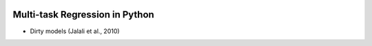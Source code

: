 .. -*- mode: rst -*-

|Travis|_ |AppVeyor|_ |Codecov|_ |CircleCI|_

.. |Travis| image:: https://travis-ci.org/hichamjanati/mutar.svg?branch=master
.. _Travis: https://travis-ci.org/hichamjanati/mutar

.. |AppVeyor| image:: https://ci.appveyor.com/api/projects/status/coy2qqaqr1rnnt5y/branch/master?svg=true
.. _AppVeyor: https://ci.appveyor.com/project/hichamjanati/mutar

.. |Codecov| image:: https://codecov.io/gh/hichamjanati/mutar/branch/master/graph/badge.svg
.. _Codecov: https://codecov.io/gh/hichamjanati/mutar

.. |CircleCI| image:: https://circleci.com/gh/hichamjanati/mutar.svg?style=shield&circle-token=:circle-token
.. _CircleCI: https://circleci.com/gh/hichamjanati/mutar/tree/master

Multi-task Regression in Python
===============================


* Dirty models (Jalali et al., 2010)
